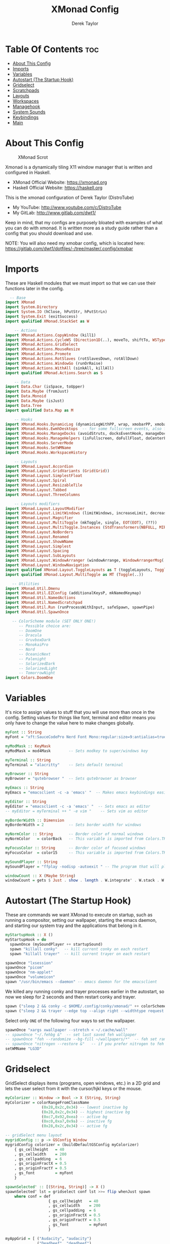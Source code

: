 #+TITLE: XMonad Config
#+AUTHOR: Derek Taylor
#+PROPERTY: header-args :tangle xmonad.hs
#+auto_tangle: t
#+STARTUP: showeverything

* Table Of Contents :toc:
- [[#about-this-config][About This Config]]
- [[#imports][Imports]]
- [[#variables][Variables]]
- [[#autostart-the-startup-hook][Autostart (The Startup Hook)]]
- [[#gridselect][Gridselect]]
- [[#scratchpads][Scratchpads]]
- [[#layouts][Layouts]]
- [[#workspaces][Workspaces]]
- [[#managehook][Managehook]]
- [[#system-sounds][System Sounds]]
- [[#keybindings][Keybindings]]
- [[#main][Main]]

* About This Config
#+CAPTION: XMonad Scrot
#+ATTR_HTML: :alt XMonad Scrot :title XMonad Scrot :align left
[[https://gitlab.com/dwt1/dotfiles/-/raw/master/.screenshots/dotfiles05-thumb.png]]

Xmonad is a dynamically tiling X11 window manager that is written and configured in Haskell.
- XMonad Official Website: [[https://xmonad.org][https://xmonad.org]]
- Haskell Official Website: [[https://haskell.org][https://haskell.org]]

This is the xmonad configuration of Derek Taylor (DistroTube)
- My YouTube: [[http://www.youtube.com/c/DistroTube][http://www.youtube.com/c/DistroTube]]
- My GitLab:  [[http://www.gitlab.com/dwt1/][http://www.gitlab.com/dwt1/]]

Keep in mind, that my configs are purposely bloated with examples of what you can do with xmonad. It is written more as a study guide rather than a config that you should download and use.

NOTE: You will also need my xmobar config, which is located here: https://gitlab.com/dwt1/dotfiles/-/tree/master/.config/xmobar

* Imports
These are Haskell modules that we must import so that we can use their functions later in the config.

#+BEGIN_SRC haskell
  -- Base
import XMonad
import System.Directory
import System.IO (hClose, hPutStr, hPutStrLn)
import System.Exit (exitSuccess)
import qualified XMonad.StackSet as W

    -- Actions
import XMonad.Actions.CopyWindow (kill1)
import XMonad.Actions.CycleWS (Direction1D(..), moveTo, shiftTo, WSType(..), nextScreen, prevScreen)
import XMonad.Actions.GridSelect
import XMonad.Actions.MouseResize
import XMonad.Actions.Promote
import XMonad.Actions.RotSlaves (rotSlavesDown, rotAllDown)
import XMonad.Actions.WindowGo (runOrRaise)
import XMonad.Actions.WithAll (sinkAll, killAll)
import qualified XMonad.Actions.Search as S

    -- Data
import Data.Char (isSpace, toUpper)
import Data.Maybe (fromJust)
import Data.Monoid
import Data.Maybe (isJust)
import Data.Tree
import qualified Data.Map as M

    -- Hooks
import XMonad.Hooks.DynamicLog (dynamicLogWithPP, wrap, xmobarPP, xmobarColor, shorten, PP(..))
import XMonad.Hooks.EwmhDesktops  -- for some fullscreen events, also for xcomposite in obs.
import XMonad.Hooks.ManageDocks (avoidStruts, docksEventHook, manageDocks, ToggleStruts(..))
import XMonad.Hooks.ManageHelpers (isFullscreen, doFullFloat, doCenterFloat)
import XMonad.Hooks.ServerMode
import XMonad.Hooks.SetWMName
import XMonad.Hooks.WorkspaceHistory

    -- Layouts
import XMonad.Layout.Accordion
import XMonad.Layout.GridVariants (Grid(Grid))
import XMonad.Layout.SimplestFloat
import XMonad.Layout.Spiral
import XMonad.Layout.ResizableTile
import XMonad.Layout.Tabbed
import XMonad.Layout.ThreeColumns

    -- Layouts modifiers
import XMonad.Layout.LayoutModifier
import XMonad.Layout.LimitWindows (limitWindows, increaseLimit, decreaseLimit)
import XMonad.Layout.Magnifier
import XMonad.Layout.MultiToggle (mkToggle, single, EOT(EOT), (??))
import XMonad.Layout.MultiToggle.Instances (StdTransformers(NBFULL, MIRROR, NOBORDERS))
import XMonad.Layout.NoBorders
import XMonad.Layout.Renamed
import XMonad.Layout.ShowWName
import XMonad.Layout.Simplest
import XMonad.Layout.Spacing
import XMonad.Layout.SubLayouts
import XMonad.Layout.WindowArranger (windowArrange, WindowArrangerMsg(..))
import XMonad.Layout.WindowNavigation
import qualified XMonad.Layout.ToggleLayouts as T (toggleLayouts, ToggleLayout(Toggle))
import qualified XMonad.Layout.MultiToggle as MT (Toggle(..))

   -- Utilities
import XMonad.Util.Dmenu
import XMonad.Util.EZConfig (additionalKeysP, mkNamedKeymap)
import XMonad.Util.NamedActions
import XMonad.Util.NamedScratchpad
import XMonad.Util.Run (runProcessWithInput, safeSpawn, spawnPipe)
import XMonad.Util.SpawnOnce

   -- ColorScheme module (SET ONLY ONE!)
      -- Possible choice are:
      -- DoomOne
      -- Dracula
      -- GruvboxDark
      -- MonokaiPro
      -- Nord
      -- OceanicNext
      -- Palenight
      -- SolarizedDark
      -- SolarizedLight
      -- TomorrowNight
import Colors.DoomOne
#+END_SRC

* Variables
It's nice to assign values to stuff that you will use more than once in the config. Setting values for things like font, terminal and editor means you only have to change the value here to make changes globally.

#+BEGIN_SRC haskell
myFont :: String
myFont = "xft:SauceCodePro Nerd Font Mono:regular:size=9:antialias=true:hinting=true"

myModMask :: KeyMask
myModMask = mod4Mask        -- Sets modkey to super/windows key

myTerminal :: String
myTerminal = "alacritty"    -- Sets default terminal

myBrowser :: String
myBrowser = "qutebrowser "  -- Sets qutebrowser as browser

myEmacs :: String
myEmacs = "emacsclient -c -a 'emacs' "  -- Makes emacs keybindings easier to type

myEditor :: String
myEditor = "emacsclient -c -a 'emacs' "  -- Sets emacs as editor
-- myEditor = myTerminal ++ " -e vim "    -- Sets vim as editor

myBorderWidth :: Dimension
myBorderWidth = 2           -- Sets border width for windows

myNormColor :: String       -- Border color of normal windows
myNormColor   = colorBack   -- This variable is imported from Colors.THEME

myFocusColor :: String      -- Border color of focused windows
myFocusColor  = color15     -- This variable is imported from Colors.THEME

mySoundPlayer :: String
mySoundPlayer = "ffplay -nodisp -autoexit " -- The program that will play system sounds

windowCount :: X (Maybe String)
windowCount = gets $ Just . show . length . W.integrate' . W.stack . W.workspace . W.current . windowset
#+END_SRC

* Autostart (The Startup Hook)
These are commands we want XMonad to execute on startup, such as running a compositor, setting our wallpaper, starting the emacs daemon, and starting our system tray and the applications that belong in it.

#+BEGIN_SRC haskell
myStartupHook :: X ()
myStartupHook = do
  spawnOnce (mySoundPlayer ++ startupSound)
  spawn "killall conky"   -- kill current conky on each restart
  spawn "killall trayer"  -- kill current trayer on each restart
#+END_SRC

#+BEGIN_SRC haskell
  spawnOnce "lxsession"
  spawnOnce "picom"
  spawnOnce "nm-applet"
  spawnOnce "volumeicon"
  spawn "/usr/bin/emacs --daemon" -- emacs daemon for the emacsclient
#+END_SRC

We killed any running conky and trayer processes earlier in the autostart, so now we sleep for 2 seconds and then restart conky and trayer.
#+BEGIN_SRC haskell
  spawn ("sleep 2 && conky -c $HOME/.config/conky/xmonad/" ++ colorScheme ++ "-01.conkyrc")
  spawn ("sleep 2 && trayer --edge top --align right --widthtype request --padding 6 --SetDockType true --SetPartialStrut true --expand true --monitor 1 --transparent true --alpha 0 " ++ colorTrayer ++ " --height 22")
#+END_SRC

Select only =ONE= of the following four ways to set the wallpaper.

#+BEGIN_SRC haskell
  spawnOnce "xargs xwallpaper --stretch < ~/.cache/wall"
  -- spawnOnce "~/.fehbg &"  -- set last saved feh wallpaper
  -- spawnOnce "feh --randomize --bg-fill ~/wallpapers/*"  -- feh set random wallpaper
  -- spawnOnce "nitrogen --restore &"   -- if you prefer nitrogen to feh
  setWMName "LG3D"
#+END_SRC

* Gridselect
GridSelect displays items (programs, open windows, etc.) in a 2D grid and lets the user select from it with the cursor/hjkl keys or the mouse.

#+BEGIN_SRC haskell
myColorizer :: Window -> Bool -> X (String, String)
myColorizer = colorRangeFromClassName
                (0x28,0x2c,0x34) -- lowest inactive bg
                (0x28,0x2c,0x34) -- highest inactive bg
                (0xc7,0x92,0xea) -- active bg
                (0xc0,0xa7,0x9a) -- inactive fg
                (0x28,0x2c,0x34) -- active fg

-- gridSelect menu layout
mygridConfig :: p -> GSConfig Window
mygridConfig colorizer = (buildDefaultGSConfig myColorizer)
    { gs_cellheight   = 40
    , gs_cellwidth    = 200
    , gs_cellpadding  = 6
    , gs_originFractX = 0.5
    , gs_originFractY = 0.5
    , gs_font         = myFont
    }

spawnSelected' :: [(String, String)] -> X ()
spawnSelected' lst = gridselect conf lst >>= flip whenJust spawn
    where conf = def
                   { gs_cellheight   = 40
                   , gs_cellwidth    = 200
                   , gs_cellpadding  = 6
                   , gs_originFractX = 0.5
                   , gs_originFractY = 0.5
                   , gs_font         = myFont
                   }

myAppGrid = [ ("Audacity", "audacity")
            , ("Deadbeef", "deadbeef")
            , ("Emacs", "emacsclient -c -a emacs")
            , ("Firefox", "firefox")
            , ("Geany", "geany")
            , ("Geary", "geary")
            , ("Gimp", "gimp")
            , ("Kdenlive", "kdenlive")
            , ("LibreOffice Impress", "loimpress")
            , ("LibreOffice Writer", "lowriter")
            , ("OBS", "obs")
            , ("PCManFM", "pcmanfm")
            ]
#+END_SRC

* Scratchpads
Allows to have several floating scratchpads running different applications.  Import Util.NamedScratchpad and bind a key to namedScratchpadSpawnAction.  In the example below, I have created named scratchpads for:
+ alacritty -- my terminal
+ mocp -- a terminal music player
+ qalculate-gtk -- a nice calculator

#+BEGIN_SRC haskell
myScratchPads :: [NamedScratchpad]
myScratchPads = [ NS "terminal" spawnTerm findTerm manageTerm
                , NS "mocp" spawnMocp findMocp manageMocp
                , NS "calculator" spawnCalc findCalc manageCalc
                ]
  where
    spawnTerm  = myTerminal ++ " -t scratchpad"
    findTerm   = title =? "scratchpad"
    manageTerm = customFloating $ W.RationalRect l t w h
               where
                 h = 0.9
                 w = 0.9
                 t = 0.95 -h
                 l = 0.95 -w
    spawnMocp  = myTerminal ++ " -t mocp -e mocp"
    findMocp   = title =? "mocp"
    manageMocp = customFloating $ W.RationalRect l t w h
               where
                 h = 0.9
                 w = 0.9
                 t = 0.95 -h
                 l = 0.95 -w
    spawnCalc  = "qalculate-gtk"
    findCalc   = className =? "Qalculate-gtk"
    manageCalc = customFloating $ W.RationalRect l t w h
               where
                 h = 0.5
                 w = 0.4
                 t = 0.75 -h
                 l = 0.70 -w
#+END_SRC

* Layouts
Defining the layouts that I want to have available.

#+BEGIN_SRC haskell
--Makes setting the spacingRaw simpler to write. The spacingRaw module adds a configurable amount of space around windows.
mySpacing :: Integer -> l a -> XMonad.Layout.LayoutModifier.ModifiedLayout Spacing l a
mySpacing i = spacingRaw False (Border i i i i) True (Border i i i i) True

-- Below is a variation of the above except no borders are applied
-- if fewer than two windows. So a single window has no gaps.
mySpacing' :: Integer -> l a -> XMonad.Layout.LayoutModifier.ModifiedLayout Spacing l a
mySpacing' i = spacingRaw True (Border i i i i) True (Border i i i i) True

-- Defining a bunch of layouts, many that I don't use.
-- limitWindows n sets maximum number of windows displayed for layout.
-- mySpacing n sets the gap size around the windows.
tall     = renamed [Replace "tall"]
           $ smartBorders
           $ windowNavigation
           $ addTabs shrinkText myTabTheme
           $ subLayout [] (smartBorders Simplest)
           $ limitWindows 12
           $ mySpacing 8
           $ ResizableTall 1 (3/100) (1/2) []
magnify  = renamed [Replace "magnify"]
           $ smartBorders
           $ windowNavigation
           $ addTabs shrinkText myTabTheme
           $ subLayout [] (smartBorders Simplest)
           $ magnifier
           $ limitWindows 12
           $ mySpacing 8
           $ ResizableTall 1 (3/100) (1/2) []
monocle  = renamed [Replace "monocle"]
           $ smartBorders
           $ windowNavigation
           $ addTabs shrinkText myTabTheme
           $ subLayout [] (smartBorders Simplest)
           $ limitWindows 20 Full
floats   = renamed [Replace "floats"]
           $ smartBorders
           $ limitWindows 20 simplestFloat
grid     = renamed [Replace "grid"]
           $ smartBorders
           $ windowNavigation
           $ addTabs shrinkText myTabTheme
           $ subLayout [] (smartBorders Simplest)
           $ limitWindows 12
           $ mySpacing 8
           $ mkToggle (single MIRROR)
           $ Grid (16/10)
spirals  = renamed [Replace "spirals"]
           $ smartBorders
           $ windowNavigation
           $ addTabs shrinkText myTabTheme
           $ subLayout [] (smartBorders Simplest)
           $ mySpacing' 8
           $ spiral (6/7)
threeCol = renamed [Replace "threeCol"]
           $ smartBorders
           $ windowNavigation
           $ addTabs shrinkText myTabTheme
           $ subLayout [] (smartBorders Simplest)
           $ limitWindows 7
           $ ThreeCol 1 (3/100) (1/2)
threeRow = renamed [Replace "threeRow"]
           $ smartBorders
           $ windowNavigation
           $ addTabs shrinkText myTabTheme
           $ subLayout [] (smartBorders Simplest)
           $ limitWindows 7
           -- Mirror takes a layout and rotates it by 90 degrees.
           -- So we are applying Mirror to the ThreeCol layout.
           $ Mirror
           $ ThreeCol 1 (3/100) (1/2)
tabs     = renamed [Replace "tabs"]
           -- I cannot add spacing to this layout because it will
           -- add spacing between window and tabs which looks bad.
           $ tabbed shrinkText myTabTheme
tallAccordion  = renamed [Replace "tallAccordion"]
           $ Accordion
wideAccordion  = renamed [Replace "wideAccordion"]
           $ Mirror Accordion

-- setting colors for tabs layout and tabs sublayout.
myTabTheme = def { fontName            = myFont
                 , activeColor         = color15
                 , inactiveColor       = color08
                 , activeBorderColor   = color15
                 , inactiveBorderColor = colorBack
                 , activeTextColor     = colorBack
                 , inactiveTextColor   = color16
                 }

-- Theme for showWName which prints current workspace when you change workspaces.
myShowWNameTheme :: SWNConfig
myShowWNameTheme = def
  { swn_font              = "xft:Ubuntu:bold:size=60"
  , swn_fade              = 1.0
  , swn_bgcolor           = "#1c1f24"
  , swn_color             = "#ffffff"
  }

-- The layout hook
myLayoutHook = avoidStruts
               $ mouseResize
               $ windowArrange
               $ T.toggleLayouts floats
               $ mkToggle (NBFULL ?? NOBORDERS ?? EOT) myDefaultLayout
  where
    myDefaultLayout = withBorder myBorderWidth tall
                      ||| magnify
                      ||| noBorders monocle
                      ||| floats
                      ||| noBorders tabs
                      ||| grid
                      ||| spirals
                      ||| threeCol
                      ||| threeRow
                      ||| tallAccordion
                      ||| wideAccordion
#+END_SRC

* Workspaces
I have made my workspaces in xmobar "clickable." Clickable workspaces means the mouse can be used to switch workspaces. This requires /xdotool/ to be installed. You need to use UnsafeStdInReader instead of simply StdInReader in your xmobar config so you can pass actions to it.

#+begin_src haskell
-- myWorkspaces = [" 1 ", " 2 ", " 3 ", " 4 ", " 5 ", " 6 ", " 7 ", " 8 ", " 9 "]
myWorkspaces = [" dev ", " www ", " sys ", " doc ", " vbox ", " chat ", " mus ", " vid ", " gfx "]
myWorkspaceIndices = M.fromList $ zipWith (,) myWorkspaces [1..] -- (,) == \x y -> (x,y)

clickable ws = "<action=xdotool key super+"++show i++">"++ws++"</action>"
    where i = fromJust $ M.lookup ws myWorkspaceIndices
#+END_SRC

* Managehook
Sets some rules for certain programs. Examples include forcing certain programs to always float, or to always appear on a certain workspace.  Forcing programs to a certain workspace with a doShift requires xdotool if you are using clickable workspaces. You need the className or title of the program. Use xprop to get this info.

#+BEGIN_SRC haskell
myManageHook :: XMonad.Query (Data.Monoid.Endo WindowSet)
myManageHook = composeAll
  -- 'doFloat' forces a window to float.  Useful for dialog boxes and such.
  -- using 'doShift ( myWorkspaces !! 7)' sends program to workspace 8!
  -- I'm doing it this way because otherwise I would have to write out the full
  -- name of my workspaces and the names would be very long if using clickable workspaces.
  [ className =? "confirm"         --> doFloat
  , className =? "file_progress"   --> doFloat
  , className =? "dialog"          --> doFloat
  , className =? "download"        --> doFloat
  , className =? "error"           --> doFloat
  , className =? "Gimp"            --> doFloat
  , className =? "notification"    --> doFloat
  , className =? "pinentry-gtk-2"  --> doFloat
  , className =? "splash"          --> doFloat
  , className =? "toolbar"         --> doFloat
  , className =? "Yad"             --> doCenterFloat
  , title =? "Oracle VM VirtualBox Manager"  --> doFloat
  , title =? "Mozilla Firefox"     --> doShift ( myWorkspaces !! 1 )
  , className =? "Brave-browser"   --> doShift ( myWorkspaces !! 1 )
  , className =? "mpv"             --> doShift ( myWorkspaces !! 7 )
  , className =? "Gimp"            --> doShift ( myWorkspaces !! 8 )
  , className =? "VirtualBox Manager" --> doShift  ( myWorkspaces !! 4 )
  , (className =? "firefox" <&&> resource =? "Dialog") --> doFloat  -- Float Firefox Dialog
  , isFullscreen -->  doFullFloat
  ] <+> namedScratchpadManageHook myScratchPads
#+END_SRC

* System Sounds
Available sounds that are part of the default =dtos-sounds= package include:
+ menu-01.mp3
+ menu-02.mp3
+ menu-03.mp3
+ shutdown-01.mp3
+ shutdown-02.mp3
+ shutdown-03.mp3
+ startup-01.mp3
+ startup-02.mp3
+ startup-03.mp3

#+begin_src haskell
soundDir = "/opt/dtos-sounds/" -- The directory that has the sound files

startupSound  = soundDir ++ "startup-01.mp3"
shutdownSound = soundDir ++ "shutdown-01.mp3"
dmenuSound    = soundDir ++ "menu-01.mp3"
#+end_src

* Keybindings
I am using the Xmonad.Util.EZConfig module which allows keybindings to be written in simpler, emacs-like format.  The Super/Windows key is 'M' (the modkey).  The ALT key is 'M1'.  SHIFT is 'S' and CTR is 'C'.

| A FEW KEYBINDINGS       | ASSOCIATED ACTION                                            |
|-------------------------+--------------------------------------------------------------|
| MODKEY + RETURN         | opens terminal (alacritty)                                   |
| MODKEY + SHIFT + RETURN | opens run launcher (dmenu)                                   |
| MODKEY + TAB            | rotates through the available layouts                        |
| MODKEY + SPACE          | toggles fullscreen on/off (useful for watching videos)       |
| MODKEY + SHIFT + c      | closes window with focus                                     |
| MODKEY + SHIFT + r      | restarts xmonad                                              |
| MODKEY + SHIFT + q      | quits xmonad                                                 |
| MODKEY + 1-9            | switch focus to workspace (1-9)                              |
| MODKEY + SHIFT + 1-9    | send focused window to workspace (1-9)                       |
| MODKEY + j              | windows focus down (switches focus between windows in stack) |
| MODKEY + k              | windows focus up (switches focus between windows in stack)   |
| MODKEY + SHIFT + j      | windows swap down (swap windows in the stack)                |
| MODKEY + SHIFT + k      | windows swap up (swap the windows in the stack)              |
| MODKEY + h              | shrink window (decreases window width)                       |
| MODKEY + l              | expand window (increases window width)                       |
| MODKEY + w              | switches focus to monitor 1                                  |
| MODKEY + e              | switches focus to monitor 2                                  |
| MODKEY + r              | switches focus to monitor 3                                  |
| MODKEY + period         | switch focus to next monitor                                 |
| MODKEY + comma          | switch focus to prev monitor                                 |
| MODKEY + SPACE          | toggles fullscreen on/off (useful for watching videos)       |
| MODKEY + t              | force floating window back into tiling                       |

#+BEGIN_SRC haskell
showKeybindings :: [((KeyMask, KeySym), NamedAction)] -> NamedAction
showKeybindings x = addName "Show Keybindings" $ io $ do
  h <- spawnPipe $ "yad --text-info --fontname=\"SauceCodePro Nerd Font Mono 12\" --width 800 --height 600 --center --title \"XMonad keybindings\""
  hPutStr h (unlines $ showKm x)
  hClose h
  return ()

myKeys :: XConfig l0 -> [((KeyMask, KeySym), NamedAction)]
myKeys c = (subtitle "Custom Keys":) $ mkNamedKeymap c $
  -- KB_GROUP Xmonad
  [ ("M-C-r", addName "Recompile XMonad"         $ spawn "xmonad --recompile")
  , ("M-S-r", addName "Restart XMonad"           $ spawn "xmonad --restart")
  , ("M-S-q", addName "Quit XMonad"              $ sequence_ [spawn (mySoundPlayer ++ shutdownSound), io exitSuccess])
  , ("M-S-/", addName "List all keybindings"     $ spawn "~/.xmonad/xmonad_keys.sh")
  , ("M-/", addName "DTOS Help"                  $ spawn "dtos-help")
  , ("M-S-<Return>", addName "Run prompt"        $ sequence_ [spawn (mySoundPlayer ++ dmenuSound), spawn "dm-run"])
  -- In Xmonad and many tiling window managers, M-p is the default keybinding to
  -- launch dmenu_run, so I've decided to use M-p plus KEY for these dmenu scripts.
  , ("M-p h", addName "List all dmscripts"       $ spawn "dm-hub")
  , ("M-p a", addName "Choose ambient sound"     $ spawn "dm-sounds")
  , ("M-p b", addName "Set background"           $ spawn "dm-setbg")
  , ("M-p c", addName "Choose color scheme"      $ spawn "dtos-colorscheme")
  , ("M-p C", addName "Pick color from scheme"   $ spawn "dm-colpick")
  , ("M-p e", addName "Edit config files"        $ spawn "dm-confedit")
  , ("M-p i", addName "Take a screenshot"        $ spawn "dm-maim")
  , ("M-p k", addName "Kill processes"           $ spawn "dm-kill")
  , ("M-p m", addName "View manpages"            $ spawn "dm-man")
  , ("M-p n", addName "Store and copy notes"     $ spawn "dm-note")
  , ("M-p o", addName "Browser bookmarks"        $ spawn "dm-bookman")
  , ("M-p p", addName "Passmenu"                 $ spawn "passmenu -p \"Pass: \"")
  , ("M-p q", addName "Logout Menu"              $ spawn "dm-logout")
  , ("M-p r", addName "Listen to online radio"   $ spawn "dm-radio")
  , ("M-p s", addName "Search various engines"   $ spawn "dm-websearch")
  , ("M-p t", addName "Translate text"           $ spawn "dm-translate")

  -- KB_GROUP Useful programs to have a keybinding for launch
  , ("M-<Return>", addName "Launch terminal"     $ spawn (myTerminal))
  , ("M-b", addName "Launch web browser"         $ spawn (myBrowser))
  , ("M-M1-h", addName "Launch htop"             $ spawn (myTerminal ++ " -e htop"))

  -- KB_GROUP Kill windows
  , ("M-S-c", addName "Kill focused window"      $ kill1)
  , ("M-S-a", addName "Kill all windows on WS"   $ killAll)

  -- KB_GROUP Workspaces
  , ("M-.", addName "Switch focus to next mon"   $ nextScreen)
  , ("M-,", addName "Switch focus to prev mon"   $ prevScreen)
  , ("M-S-<KP_Add>"
    , addName "Move window to next WS"           $  shiftTo Next nonNSP >> moveTo Next nonNSP)
  , ("M-S-<KP_Subtract>"
    , addName "Move window to prev WS"           $  shiftTo Prev nonNSP >> moveTo Prev nonNSP)

  -- KB_GROUP Floating windows
  , ("M-f", addName "Toggle float layout"        $  sendMessage (T.Toggle "floats"))
  , ("M-t", addName "Sink a floating window"     $  withFocused $ windows . W.sink)
  , ("M-S-t", addName "Sink all floated windows" $  sinkAll)

  -- KB_GROUP Increase/decrease spacing (gaps)
  , ("C-M1-j", addName "Decrease window spacing" $  decWindowSpacing 4)
  , ("C-M1-k", addName "Increase window spacing" $  incWindowSpacing 4)
  , ("C-M1-h", addName "Decrease screen spacing" $  decScreenSpacing 4)
  , ("C-M1-l", addName "Increase screen spacing" $  incScreenSpacing 4)

  -- KB_GROUP Grid Select (CTR-g followed by a key)
  , ("C-g g", addName "Select favorite apps"     $ spawnSelected' myAppGrid)
  , ("C-g t", addName "Goto selected window"     $ goToSelected $ mygridConfig myColorizer)
  , ("C-g b", addName "Bring selected window"    $ bringSelected $ mygridConfig myColorizer)

  -- KB_GROUP Windows navigation
  , ("M-m", addName "Move focus to master window" $  windows W.focusMaster)
  , ("M-j", addName "Move focus to next window"   $  windows W.focusDown)
  , ("M-k", addName "Move focus to prev window"   $  windows W.focusUp)
  , ("M-S-m", addName "Swap focused window with master window" $  windows W.swapMaster)
  , ("M-S-j", addName "Swap focused window with next window"   $  windows W.swapDown)
  , ("M-S-k", addName "Swap focused window with prev window"   $  windows W.swapUp)
  , ("M-<Backspace>", addName "Move focused window to master"  $  promote)
  , ("M-S-<Tab>", addName "Rotate all windows except master"   $  rotSlavesDown)
  , ("M-C-<Tab>", addName "Rotate all windows current stack"   $  rotAllDown)

  -- KB_GROUP Layouts
  , ("M-<Tab>", addName "Switch to next layout"   $  sendMessage NextLayout)
  , ("M-<Space>", addName "Toggle noborders/full" $  sendMessage (MT.Toggle NBFULL) >> sendMessage ToggleStruts)

  -- KB_GROUP Increase/decrease windows in the master pane or the stack
  , ("M-S-<Up>", addName "Increase clients in master pane"    $  sendMessage (IncMasterN 1))
  , ("M-S-<Down>", addName "Decrease clients in master pane"  $  sendMessage (IncMasterN (-1)))
  , ("M-C-<Up>", addName "Increase # of windows"   $  increaseLimit)
  , ("M-C-<Down>", addName "Decrease # of windows" $  decreaseLimit)

  -- KB_GROUP Window resizing
  , ("M-h", addName "Shrink window"               $ sendMessage Shrink)
  , ("M-l", addName "Expand window"               $ sendMessage Expand)
  , ("M-M1-j", addName "Shrink window vertically" $ sendMessage MirrorShrink)
  , ("M-M1-k", addName "Expand window vertically" $ sendMessage MirrorExpand)

  -- KB_GROUP Sublayouts
  -- This is used to push windows to tabbed sublayouts, or pull them out of it.
  , ("M-C-h", addName "" $ sendMessage $ pullGroup L)
  , ("M-C-l", addName "" $ sendMessage $ pullGroup R)
  , ("M-C-k", addName "" $ sendMessage $ pullGroup U)
  , ("M-C-j", addName "" $ sendMessage $ pullGroup D)
  , ("M-C-m", addName "" $ withFocused (sendMessage . MergeAll))
  -- , ("M-C-u", withFocused (sendMessage . UnMerge))
  , ("M-C-/", addName "" $  withFocused (sendMessage . UnMergeAll))
  , ("M-C-.", addName "" $  onGroup W.focusUp')    -- Switch focus to next tab
  , ("M-C-,", addName "" $  onGroup W.focusDown')  -- Switch focus to prev tab

  -- KB_GROUP Scratchpads
  -- Toggle show/hide these programs.  They run on a hidden workspace.
  -- When you toggle them to show, it brings them to your current workspace.
  -- Toggle them to hide and it sends them back to hidden workspace (NSP).
  , ("M-s t", addName "Toggle scratchpad terminal"   $  namedScratchpadAction myScratchPads "terminal")
  , ("M-s m", addName "Toggle scratchpad mocp"       $  namedScratchpadAction myScratchPads "mocp")
  , ("M-s c", addName "Toggle scratchpad calculator" $  namedScratchpadAction myScratchPads "calculator")

  -- KB_GROUP Controls for mocp music player (SUPER-u followed by a key)
  , ("M-u p", addName "" $ spawn "mocp --play")
  , ("M-u l", addName "" $ spawn "mocp --next")
  , ("M-u h", addName "" $ spawn "mocp --previous")
  , ("M-u <Space>", addName "" $ spawn "mocp --toggle-pause")

  -- KB_GROUP Emacs (SUPER-e followed by a key)
  , ("M-e e", addName "Emacsclient Dashboard"    $ spawn (myEmacs ++ ("--eval '(dashboard-refresh-buffer)'")))   -- emacs dashboard
  , ("M-e b", addName "Emacsclient Ibuffer"      $ spawn (myEmacs ++ ("--eval '(ibuffer)'")))   -- list buffers
  , ("M-e d", addName "Emacsclient Dired"        $ spawn (myEmacs ++ ("--eval '(dired nil)'"))) -- dired
  , ("M-e i", addName "Emacsclient ERC (IRC)"    $ spawn (myEmacs ++ ("--eval '(erc)'")))       -- erc irc client
  , ("M-e n", addName "Emacsclient Elfeed (RSS)" $ spawn (myEmacs ++ ("--eval '(elfeed)'")))    -- elfeed rss
  , ("M-e s", addName "Emacsclient Eshell"       $ spawn (myEmacs ++ ("--eval '(eshell)'")))    -- eshell
  , ("M-e t", addName "Emacsclient Mastodon"     $ spawn (myEmacs ++ ("--eval '(mastodon)'")))  -- mastodon.el
  , ("M-e v", addName "Emacsclient Vterm"        $ spawn (myEmacs ++ ("--eval '(+vterm/here nil)'"))) -- vterm if on Doom Emacs
  , ("M-e w", addName "Emacsclient EWW browser"  $ spawn (myEmacs ++ ("--eval '(doom/window-maximize-buffer(eww \"distro.tube\"))'"))) -- eww browser if on Doom Emacs
  , ("M-e a", addName "Emacsclient EMMS (music)" $ spawn (myEmacs ++ ("--eval '(emms)' --eval '(emms-play-directory-tree \"~/Music/\")'")))

  -- KB_GROUP Multimedia Keys
  , ("<XF86AudioPlay>", addName "" $ spawn "mocp --play")
  , ("<XF86AudioPrev>", addName "" $ spawn "mocp --previous")
  , ("<XF86AudioNext>", addName "" $ spawn "mocp --next")
  , ("<XF86AudioMute>", addName "" $ spawn "amixer set Master toggle")
  , ("<XF86AudioLowerVolume>", addName "" $ spawn "amixer set Master 5%- unmute")
  , ("<XF86AudioRaiseVolume>", addName "" $ spawn "amixer set Master 5%+ unmute")
  , ("<XF86HomePage>", addName "" $ spawn "qutebrowser https://www.youtube.com/c/DistroTube")
  , ("<XF86Search>", addName "" $ spawn "dm-websearch")
  , ("<XF86Mail>", addName "" $  runOrRaise "thunderbird" (resource =? "thunderbird"))
  , ("<XF86Calculator>", addName "" $  runOrRaise "qalculate-gtk" (resource =? "qalculate-gtk"))
  , ("<XF86Eject>", addName "" $ spawn "toggleeject")
  , ("<Print>", addName "" $ spawn "dm-maim")
  ]
  -- The following lines are needed for named scratchpads.
    where nonNSP          = WSIs (return (\ws -> W.tag ws /= "NSP"))
          nonEmptyNonNSP  = WSIs (return (\ws -> isJust (W.stack ws) && W.tag ws /= "NSP"))

#+END_SRC

* Main
This is the "main" of XMonad. This where everything in our configs comes together and works.

#+BEGIN_SRC haskell
main :: IO ()
main = do
  -- Launching three instances of xmobar on their monitors.
  xmproc0 <- spawnPipe ("xmobar -x 0 $HOME/.config/xmobar/" ++ colorScheme ++ "-xmobarrc")
  xmproc1 <- spawnPipe ("xmobar -x 1 $HOME/.config/xmobar/" ++ colorScheme ++ "-xmobarrc")
  xmproc2 <- spawnPipe ("xmobar -x 2 $HOME/.config/xmobar/" ++ colorScheme ++ "-xmobarrc")
  -- the xmonad, ya know...what the WM is named after!
  xmonad $ addDescrKeys ((mod4Mask, xK_F1), showKeybindings) myKeys $ ewmh def
    { manageHook         = myManageHook <+> manageDocks
    , handleEventHook    = docksEventHook
                           -- Uncomment this line to enable fullscreen support on things like YouTube/Netflix.
                           -- This works perfect on SINGLE monitor systems. On multi-monitor systems,
                           -- it adds a border around the window if screen does not have focus. So, my solution
                           -- is to use a keybinding to toggle fullscreen noborders instead.  (M-<Space>)
                           -- <+> fullscreenEventHook
    , modMask            = myModMask
    , terminal           = myTerminal
    , startupHook        = myStartupHook
    , layoutHook         = showWName' myShowWNameTheme $ myLayoutHook
    , workspaces         = myWorkspaces
    , borderWidth        = myBorderWidth
    , normalBorderColor  = myNormColor
    , focusedBorderColor = myFocusColor
    , logHook = dynamicLogWithPP $ namedScratchpadFilterOutWorkspacePP $ xmobarPP
        -- XMOBAR SETTINGS
        { ppOutput = \x -> hPutStrLn xmproc0 x   -- xmobar on monitor 1
                        >> hPutStrLn xmproc1 x   -- xmobar on monitor 2
                        >> hPutStrLn xmproc2 x   -- xmobar on monitor 3
          -- Current workspace
        , ppCurrent = xmobarColor color06 "" . wrap
                      ("<box type=Bottom width=2 mb=2 color=" ++ color06 ++ ">") "</box>"
          -- Visible but not current workspace
        , ppVisible = xmobarColor color06 "" . clickable
          -- Hidden workspace
        , ppHidden = xmobarColor color05 "" . wrap
                     ("<box type=Top width=2 mt=2 color=" ++ color05 ++ ">") "</box>" . clickable
          -- Hidden workspaces (no windows)
        , ppHiddenNoWindows = xmobarColor color05 ""  . clickable
          -- Title of active window
        , ppTitle = xmobarColor color16 "" . shorten 60
          -- Separator character
        , ppSep =  "<fc=" ++ color09 ++ "> <fn=1>|</fn> </fc>"
          -- Urgent workspace
        , ppUrgent = xmobarColor color02 "" . wrap "!" "!"
          -- Adding # of windows on current workspace to the bar
        , ppExtras  = [windowCount]
          -- order of things in xmobar
        , ppOrder  = \(ws:l:t:ex) -> [ws,l]++ex++[t]
        }
    }
#+END_SRC
